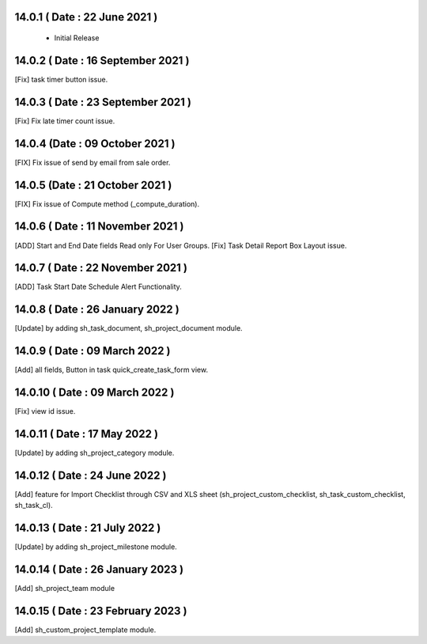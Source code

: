 14.0.1 ( Date : 22 June 2021 ) 
------------------------------

 - Initial Release 
 
14.0.2 ( Date : 16 September 2021 ) 
-----------------------------------

[Fix] task timer button issue. 
 	
  
14.0.3 ( Date : 23 September 2021 ) 
-----------------------------------

[Fix] Fix late timer count issue. 

14.0.4 (Date : 09 October 2021 )
--------------------------------

[FIX] Fix issue of send by email from sale order.

14.0.5 (Date : 21 October 2021 )
--------------------------------

[FIX] Fix issue of Compute method (_compute_duration).

14.0.6 ( Date : 11 November 2021 )
----------------------------------

[ADD] Start and End Date fields Read only For User Groups.
[Fix] Task Detail Report Box Layout issue.

14.0.7 ( Date : 22 November 2021 )
----------------------------------

[ADD] Task Start Date Schedule Alert Functionality.

14.0.8 ( Date : 26 January 2022 )
---------------------------------

[Update] by adding sh_task_document, sh_project_document module.

14.0.9 ( Date : 09 March 2022 )
-------------------------------

[Add] all fields, Button in task quick_create_task_form view.  

14.0.10 ( Date : 09 March 2022 )
--------------------------------

[Fix] view id issue. 

14.0.11 ( Date : 17 May 2022 )
------------------------------

[Update] by adding sh_project_category module.

14.0.12 ( Date : 24 June 2022 )
-------------------------------

[Add] feature for Import Checklist through CSV and XLS sheet (sh_project_custom_checklist, sh_task_custom_checklist, sh_task_cl).

14.0.13 ( Date : 21 July 2022 )
-------------------------------

[Update] by adding sh_project_milestone module.

14.0.14 ( Date : 26 January 2023 )
-------------------------------

[Add] sh_project_team module

14.0.15 ( Date : 23 February 2023 ) 
----------------------------------

[Add] sh_custom_project_template module. 
